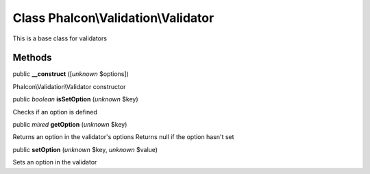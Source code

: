 Class **Phalcon\\Validation\\Validator**
========================================

This is a base class for validators


Methods
-------

public  **__construct** ([*unknown* $options])

Phalcon\\Validation\\Validator constructor



public *boolean*  **isSetOption** (*unknown* $key)

Checks if an option is defined



public *mixed*  **getOption** (*unknown* $key)

Returns an option in the validator's options Returns null if the option hasn't set



public  **setOption** (*unknown* $key, *unknown* $value)

Sets an option in the validator



